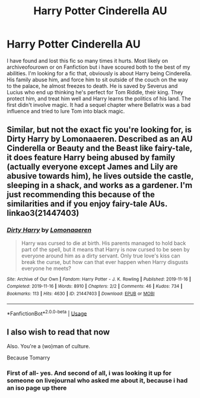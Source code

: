#+TITLE: Harry Potter Cinderella AU

* Harry Potter Cinderella AU
:PROPERTIES:
:Author: lastChance973
:Score: 9
:DateUnix: 1576226841.0
:DateShort: 2019-Dec-13
:FlairText: What's That Fic?
:END:
I have found and lost this fic so many times it hurts. Most likely on archiveofourown or on Fanfiction but i have scoured both to the best of my abilities. I'm looking for a fic that, obviously is about Harry being Cinderella. His family abuse him, and force him to sit outside of the couch on the way to the palace, he almost freezes to death. He is saved by Severus and Lucius who end up thinking he's perfect for Tom Riddle, their king. They protect him, and treat him well and Harry learns the politics of his land. The first didn't involve magic. It had a sequel chapter where Bellatrix was a bad influence and tried to lure Tom into black magic.


** Similar, but not the exact fic you're looking for, is Dirty Harry by Lomonaaeren. Described as an AU Cinderella or Beauty and the Beast like fairy-tale, it does feature Harry being abused by family (actually everyone except James and Lily are abusive towards him), he lives outside the castle, sleeping in a shack, and works as a gardener. I'm just recommending this because of the similarities and if you enjoy fairy-tale AUs. linkao3(21447403)
:PROPERTIES:
:Author: alephnumber
:Score: 3
:DateUnix: 1576365335.0
:DateShort: 2019-Dec-15
:END:

*** [[https://archiveofourown.org/works/21447403][*/Dirty Harry/*]] by [[https://www.archiveofourown.org/users/Lomonaaeren/pseuds/Lomonaaeren][/Lomonaaeren/]]

#+begin_quote
  Harry was cursed to die at birth. His parents managed to hold back part of the spell, but it means that Harry is now cursed to be seen by everyone around him as a dirty servant. Only true love's kiss can break the curse, but how can that ever happen when Harry disgusts everyone he meets?
#+end_quote

^{/Site/:} ^{Archive} ^{of} ^{Our} ^{Own} ^{*|*} ^{/Fandom/:} ^{Harry} ^{Potter} ^{-} ^{J.} ^{K.} ^{Rowling} ^{*|*} ^{/Published/:} ^{2019-11-16} ^{*|*} ^{/Completed/:} ^{2019-11-16} ^{*|*} ^{/Words/:} ^{8910} ^{*|*} ^{/Chapters/:} ^{2/2} ^{*|*} ^{/Comments/:} ^{46} ^{*|*} ^{/Kudos/:} ^{734} ^{*|*} ^{/Bookmarks/:} ^{113} ^{*|*} ^{/Hits/:} ^{4630} ^{*|*} ^{/ID/:} ^{21447403} ^{*|*} ^{/Download/:} ^{[[https://archiveofourown.org/downloads/21447403/Dirty%20Harry.epub?updated_at=1573936603][EPUB]]} ^{or} ^{[[https://archiveofourown.org/downloads/21447403/Dirty%20Harry.mobi?updated_at=1573936603][MOBI]]}

--------------

*FanfictionBot*^{2.0.0-beta} | [[https://github.com/tusing/reddit-ffn-bot/wiki/Usage][Usage]]
:PROPERTIES:
:Author: FanfictionBot
:Score: 2
:DateUnix: 1576365355.0
:DateShort: 2019-Dec-15
:END:


** I also wish to read that now

Also. You're a (wo)man of culture.

Because Tomarry
:PROPERTIES:
:Author: Tokimi-
:Score: 2
:DateUnix: 1576264424.0
:DateShort: 2019-Dec-13
:END:

*** First of all- yes. And second of all, i was looking it up for someone on livejournal who asked me about it, because i had an iso page up there
:PROPERTIES:
:Author: lastChance973
:Score: 3
:DateUnix: 1576266483.0
:DateShort: 2019-Dec-13
:END:
